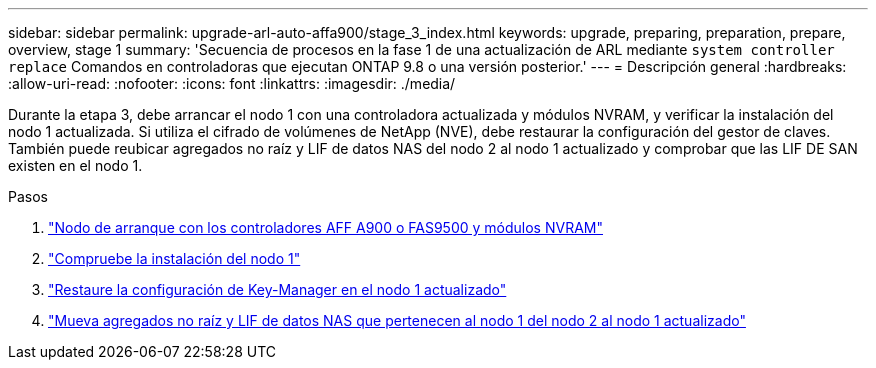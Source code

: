 ---
sidebar: sidebar 
permalink: upgrade-arl-auto-affa900/stage_3_index.html 
keywords: upgrade, preparing, preparation, prepare, overview, stage 1 
summary: 'Secuencia de procesos en la fase 1 de una actualización de ARL mediante `system controller replace` Comandos en controladoras que ejecutan ONTAP 9.8 o una versión posterior.' 
---
= Descripción general
:hardbreaks:
:allow-uri-read: 
:nofooter: 
:icons: font
:linkattrs: 
:imagesdir: ./media/


[role="lead"]
Durante la etapa 3, debe arrancar el nodo 1 con una controladora actualizada y módulos NVRAM, y verificar la instalación del nodo 1 actualizada. Si utiliza el cifrado de volúmenes de NetApp (NVE), debe restaurar la configuración del gestor de claves. También puede reubicar agregados no raíz y LIF de datos NAS del nodo 2 al nodo 1 actualizado y comprobar que las LIF DE SAN existen en el nodo 1.

.Pasos
. link:boot_node1_with_a900_controller_and_nvs.html["Nodo de arranque con los controladores AFF A900 o FAS9500 y módulos NVRAM"]
. link:verify_node1_installation.html["Compruebe la instalación del nodo 1"]
. link:restore_key_manager_config_upgraded_node1.html["Restaure la configuración de Key-Manager en el nodo 1 actualizado"]
. link:move_non_root_aggr_nas_lifs_node1_from_node2_to_upgraded_node1.html["Mueva agregados no raíz y LIF de datos NAS que pertenecen al nodo 1 del nodo 2 al nodo 1 actualizado"]

